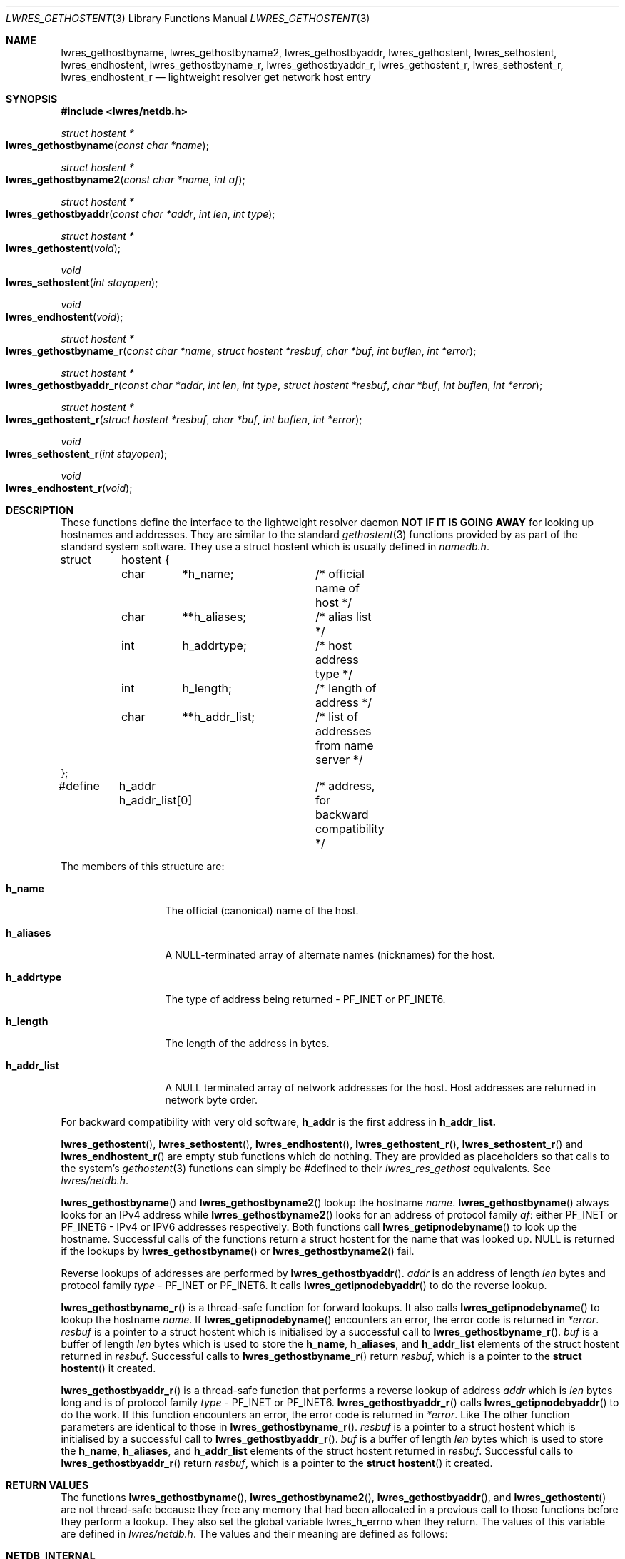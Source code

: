 .\" Copyright (C) 2000  Internet Software Consortium.
.\" 
.\" Permission to use, copy, modify, and distribute this software for any
.\" purpose with or without fee is hereby granted, provided that the above
.\" copyright notice and this permission notice appear in all copies.
.\" 
.\" THE SOFTWARE IS PROVIDED "AS IS" AND INTERNET SOFTWARE CONSORTIUM
.\" DISCLAIMS ALL WARRANTIES WITH REGARD TO THIS SOFTWARE INCLUDING ALL
.\" IMPLIED WARRANTIES OF MERCHANTABILITY AND FITNESS. IN NO EVENT SHALL
.\" INTERNET SOFTWARE CONSORTIUM BE LIABLE FOR ANY SPECIAL, DIRECT,
.\" INDIRECT, OR CONSEQUENTIAL DAMAGES OR ANY DAMAGES WHATSOEVER RESULTING
.\" FROM LOSS OF USE, DATA OR PROFITS, WHETHER IN AN ACTION OF CONTRACT,
.\" NEGLIGENCE OR OTHER TORTIOUS ACTION, ARISING OUT OF OR IN CONNECTION
.\" WITH THE USE OR PERFORMANCE OF THIS SOFTWARE.
.\" 
.\" $Id: lwres_gethostent.3,v 1.2 2000/07/27 09:44:58 tale Exp $
.\" 
.Dd Jun 30, 2000
.Dt LWRES_GETHOSTENT 3
.Os BIND9 9
.ds vT BIND9 Programmer's Manual
.Sh NAME
.Nm lwres_gethostbyname ,
.Nm lwres_gethostbyname2 ,
.Nm lwres_gethostbyaddr ,
.Nm lwres_gethostent ,
.Nm lwres_sethostent ,
.Nm lwres_endhostent ,
.Nm lwres_gethostbyname_r ,
.Nm lwres_gethostbyaddr_r ,
.Nm lwres_gethostent_r ,
.Nm lwres_sethostent_r ,
.Nm lwres_endhostent_r
.Nd lightweight resolver get network host entry
.Sh SYNOPSIS
.Fd #include <lwres/netdb.h>
.Fd 
.Ft struct hostent *
.Fo lwres_gethostbyname
.Fa "const char *name"
.Fc
.Ft struct hostent *
.Fo lwres_gethostbyname2
.Fa "const char *name"
.Fa "int af"
.Fc
.Ft struct hostent *
.Fo lwres_gethostbyaddr
.Fa "const char *addr"
.Fa "int len"
.Fa "int type"
.Fc
.Ft struct hostent *
.Fo lwres_gethostent
.Fa "void"
.Fc
.Ft void
.Fo lwres_sethostent
.Fa "int stayopen"
.Fc
.Ft void
.Fo lwres_endhostent
.Fa "void"
.Fc
.Ft struct hostent *
.Fo lwres_gethostbyname_r
.Fa "const char *name"
.Fa "struct hostent *resbuf"
.Fa "char *buf"
.Fa "int buflen"
.Fa "int *error"
.Fc
.Ft struct hostent  *
.Fo lwres_gethostbyaddr_r
.Fa "const char *addr"
.Fa "int len"
.Fa "int type"
.Fa "struct hostent *resbuf"
.Fa "char *buf"
.Fa "int buflen"
.Fa "int *error"
.Fc
.Ft struct hostent  *
.Fo lwres_gethostent_r
.Fa "struct hostent *resbuf"
.Fa "char *buf"
.Fa "int buflen"
.Fa "int *error"
.Fc
.Ft void
.Fo lwres_sethostent_r
.Fa "int stayopen"
.Fc
.Ft void
.Fo lwres_endhostent_r
.Fa "void"
.Fc
.Sh DESCRIPTION
These functions define the interface to the lightweight resolver
daemon \fPNOT IF IT IS GOING AWAY\fP
for looking up hostnames and addresses. They are similar to the
standard
.Xr gethostent 3 
functions provided by as part of the standard system software.
They use a
.Dv "struct hostent"
which is usually defined in
.Pa namedb.h .
.Bd -literal
struct	hostent {
	char	*h_name;	/* official name of host */
	char	**h_aliases;	/* alias list */
	int	h_addrtype;	/* host address type */
	int	h_length;	/* length of address */
	char	**h_addr_list;	/* list of addresses from name server */
};
#define	h_addr  h_addr_list[0]	/* address, for backward compatibility */
.Ed
.Pp
The members of this structure are:
.Bl -tag -width h_addr_list
.It Li h_name
The official (canonical) name of the host.
.It Li h_aliases
A NULL-terminated array of alternate names (nicknames) for the host.
.It Li h_addrtype
The type of address being returned -
.Dv PF_INET 
or
.Dv PF_INET6 .
.It Li h_length
The length of the address in bytes.
.It Li h_addr_list
A
.Dv NULL
terminated array of network addresses for the host.
Host addresses are returned in network byte order.
.El
.Pp
For backward compatibility with very old software, 
.Li h_addr
is the first address in
.Li h_addr_list.
.Pp
.Fn lwres_gethostent ,
.Fn lwres_sethostent ,
.Fn lwres_endhostent ,
.Fn lwres_gethostent_r ,
.Fn lwres_sethostent_r
and
.Fn lwres_endhostent_r
are empty stub functions which do nothing.
They are provided as placeholders so that calls to the system's
.Xr gethostent 3
functions can simply be #defined to their
.Xr lwres_res_gethost
equivalents.
See
.Pa lwres/netdb.h .
.Pp
.Fn lwres_gethostbyname
and
.Fn lwres_gethostbyname2
lookup the hostname
.Fa name .
.Fn lwres_gethostbyname
always looks for an IPv4 address while
.Fn lwres_gethostbyname2
looks for an address of protocol family
.Fa af :
either 
.Dv PF_INET
or
.Dv PF_INET6 
- IPv4 or IPV6 addresses respectively.
Both functions call
.Fn lwres_getipnodebyname
to look up the hostname.
Successful calls of the functions return a
.Dv "struct hostent" for
the name that was looked up.
.Dv NULL
is returned if the lookups by
.Fn lwres_gethostbyname
or
.Fn lwres_gethostbyname2
fail.
.Pp
Reverse lookups of addresses are performed by
.Fn lwres_gethostbyaddr .
.Fa addr
is an address of length
.Fa len
bytes and protocol family
.Fa type -
.Dv PF_INET
or
.Dv PF_INET6 .
It calls
.Fn lwres_getipnodebyaddr
to do the reverse lookup.
.Pp
.Fn lwres_gethostbyname_r
is a thread-safe function for forward lookups.
It also calls
.Fn lwres_getipnodebyname
to lookup the hostname
.Fa name .
If 
.Fn lwres_getipnodebyname
encounters an error, the error code is returned in
.Fa *error . 
.Fa resbuf
is a pointer to a
.Dv "struct hostent"
which is initialised by a successful call to
.Fn lwres_gethostbyname_r . 
.Fa buf
is a buffer of length
.Fa len
bytes which is used to store the
.Li h_name ,
.Li h_aliases ,
and
.Li h_addr_list
elements of the
.Dv "struct hostent"
returned in
.Fa resbuf .
Successful calls to
.Fn lwres_gethostbyname_r
return
.Fa resbuf ,
which is a pointer to the
.Fn "struct hostent"
it created.
.Pp
.Fn lwres_gethostbyaddr_r
is a thread-safe function that performs a reverse lookup of address
.Fa addr
which is
.Fa len
bytes long
and is of protocol family
.Fa type -
.Dv PF_INET
or
.Dv PF_INET6 .
.Fn lwres_gethostbyaddr_r
calls
.Fn lwres_getipnodebyaddr
to do the work.
If this function encounters an error, the error code is returned in
.Fa *error .
Like
The other function parameters are identical to those in
.Fn lwres_gethostbyname_r .
.Fa resbuf
is a pointer to a
.Dv "struct hostent"
which is initialised by a successful call to
.Fn lwres_gethostbyaddr_r . 
.Fa buf
is a buffer of length
.Fa len
bytes which is used to store the
.Li h_name ,
.Li h_aliases ,
and
.Li h_addr_list
elements of the
.Dv "struct hostent"
returned in
.Fa resbuf .
Successful calls to
.Fn lwres_gethostbyaddr_r
return
.Fa resbuf ,
which is a pointer to the
.Fn "struct hostent"
it created.
.Sh RETURN VALUES
.Pp
The functions 
.Fn lwres_gethostbyname ,
.Fn lwres_gethostbyname2 ,
.Fn lwres_gethostbyaddr ,
and 
.Fn lwres_gethostent
are not thread-safe because they free any memory that had been allocated
in a previous call to those functions before they perform a lookup.
They also set the global variable
.Dv lwres_h_errno
when they return.
The values of this variable are defined in
.Pa lwres/netdb.h .
The values and their meaning are defined as follows:
.Bl -tag -width HOST_NOT_FOUND
.It Li NETDB_INTERNAL
Internal Error - see
.Li errno
.It Li NETDB_SUCCESS
no problem
.It Li HOST_NOT_FOUND
Authoritative Answer Host not found
.It Li TRY_AGAIN
Non-Authoritive Answer Host not found, or
.Dv SERVERFAIL
.It Li NO_RECOVERY
Non recoverable errors,
.Dv FORMERR ,
.Dv REFUSED ,
or
.Dv NOTIMP
.It Li NO_DATA
Valid name, but no data record of requested type
.It Li NO_ADDRESS
no address, so look for MX record
.El
.Xr lwres_hstrerror 3
translates these error codes to suitable error messages.
.Pp
.Fn lwres_gethostent
and
.Fn lwres_gethostent_r
always return
.Dv NULL .
.Pp
Successful calls to
.Fn lwres_gethostbyname_r
and
.Fn lwres_gethostbyaddr_r
return
.Fa resbuf ,
a pointer to the
.Dv "struct hostent"
that was initialised by these functions.
They return
.Dv NULL
if the lookups fail
or if
.Fa buf
was too small to hold the list of addresses and names referenced by
the
.Li h_name ,
.Li h_aliases ,
and
.Li h_addr_list
elements of the
.Dv "struct hostent" .
If 
.Fa buf
was too small, both
.Fn lwres_gethostbyname_r
and
.Fn lwres_gethostbyaddr_r
set the global variable
.DV errno
to
.Er ERANGE .
.Sh SEE ALSO
.Xr gethostent 3 ,
.Xr lwres_getipnode 3 ,
.Xr lwres_hstrerror 3
.Sh BUGS
Although
.Fn lwres_gethostbyname ,
.Fn lwres_gethostbyname2 ,
.Fn lwres_gethostbyaddr 
and
.Fn lwres_endhostent
call thread-safe functions to perform lookups, these 3 functions
are not thread-safe because they set the global variable
.Dv lwres_h_errno
which could
overwritten if two or more threads called these functions
simultaneously.
They also release any memory that had been allocated in a previous call
to these functions.
This emulates the semantics of their equivalent functions in the
system's
.Xr gethostent 3
functions which use a static buffer that gets overwritten in subsequent
calls to those routines.
.Pp
Thread-safe versions for name and address lookup are provided by
.Fn lwres_gethostbyname_r ,
and
.Fn lwres_gethostbyaddr_r 
respectively.
.Pp
Although the above functions can be considered as drop-in replacements
for their equivalents in the system software, there are limitations.
The functions that are documented here only use the BIND9 lighweight
resolver daemon
That implies that they only use the DNS for host and address lookups.
Therefore these functions do not perform lookups in
.Pa /etc/hosts
or in
.Dv NIS/YP
or
.Dv NIS+
maps which could be supported by the operating system's 
.Xr gethostent 3
functions.
